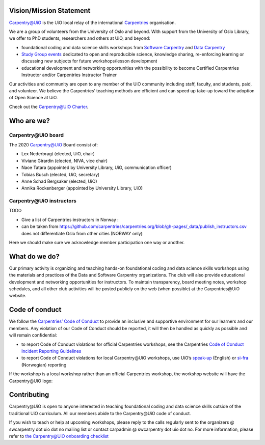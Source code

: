 
Vision/Mission Statement
=========================

`Carpentry@UiO <https://www.uio.no/english/for-employees/support/research/research-data/training/carpentry/>`_
is the UiO local relay of the international
`Carpentries <https://carpentries.org>`_ organisation.

We are a group of volunteers from the University of Oslo and beyond.
With support from the University of Oslo Library,
we offer to PhD students, researchers and others at UiO, and beyond:

- foundational coding and data science skills workshops from
  `Software Carpentry <http://software-carpentry.org/lessons>`_ and
  `Data Carpentry <http://datacarpentry.org/lessons>`_
- `Study Group events <https://uio-carpentry.github.io/studyGroup>`_
  dedicated to open and reproducible science, knowledge sharing,
  re-enforcing learning or discussing new subjects for
  future workshops/lesson development
- educational development and networking opportunities with the possibility
  to become Certified Carpentries Instructor
  and/or Carpentries Instructor Trainer

Our activities and community are open to any member of the UiO community
including staff, faculty, and students, paid, and volunteer.
We believe the Carpentries’ teaching methods are efficient
and can speed up take-up toward the adoption of Open Science at UiO.

Check out the `Carpentry@UiO Charter <charter.rst>`_.

Who are we?
=============

Carpentry\@UiO board
-----------------------------------

The 2020 Carpentry@UiO Board consist of:

* Lex Nederbragt (elected, UiO, chair)
* Viviane Girardin (elected, NIVA, vice chair)
* Naoe Tatara (appointed by University Library, UiO, communication officer)
* Tobias Busch (elected, UiO, secretary)
* Anne Schad Bergsaker (elected, UiO)
* Annika Rockenberger (appointed by University Library, UiO)

Carpentry\@UiO instructors
--------------------------

TODO

- Give a list of Carpentries instructors in Norway :
- can be taken from
  https://github.com/carpentries/carpentries.org/blob/gh-pages/_data/publish_instructors.csv
  does not differentiate Oslo from other cities (NORWAY only)

Here we should make sure we acknowledge member participation one way or another.

What do we do?
=============

Our primary activity is organizing and teaching hands-on foundational coding
and data science skills workshops using the materials and practices
of the Data and Software Carpentry organizations.
The club will also provide educational development and networking opportunities
for instructors.
To maintain transparency, board meeting notes, workshop schedules,
and all other club activities will be posted publicly on the web
(when possible) at the Carpentries\@UiO website.


Code of conduct
=================

We follow the `Carpentries’ Code of Conduct <https://docs.carpentries.org/topic_folders/policies/code-of-conduct.html>`_
to provide an inclusive and supportive environment for our learners
and our members. Any violation of our Code of Conduct should
be reported, it will then be handled as quickly as possible
and will remain confidential:

- to report Code of Conduct violations for official Carpentries workshops,
  see the Carpentries `Code of Conduct Incident Reporting Guidelines <https://docs.carpentries.org/topic_folders/policies/incident-reporting.html>`_
- to report Code of Conduct violations for local Carpentry\@UiO workshops,
  use UiO’s
  `speak-up <https://www.uio.no/english/about/hse/speak-up/index.html>`_ (English)
  or `si-fra <https://www.uio.no/om/hms/si-fra/>`_ (Norwegian) reporting


If the workshop is a local workshop
rather than an official Carpentries workshop,
the workshop website will have the Carpentry\@UiO logo:

.. image:: img/uio-carpentry-logo-circle.png
  :width: 40



Contributing
=============

Carpentry\@UiO is open to anyone interested in teaching foundational coding
and data science skills outside of the
traditional UiO curriculum.
All our members abide to the Carpentry\@UiO code of conduct.

If you wish to teach or help at upcoming workshops,
please reply to the calls regularly sent to the
organizers @ swcarpentry dot uio dot no mailing list
or contact carpadmin @ swcarpentry dot uio dot no.
For more information, please refer to
`the Carpentry@UiO onboarding checklist <https://github.com/uio-carpentry/organisational/blob/master/workshop_operations/onboarding-checklist.md#how-do-i-get-started-with-teaching-a-carpentries-workshop-at-uio>`_
